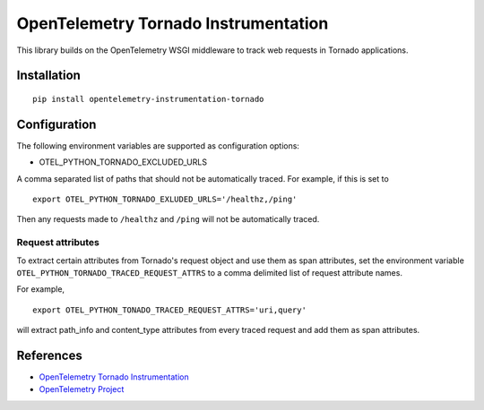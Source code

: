 OpenTelemetry Tornado Instrumentation
======================================

|pypi|

.. |pypi| image:: https://badge.fury.io/py/opentelemetry-instrumentation-tornado.svg
   :target: https://pypi.org/project/opentelemetry-instrumentation-tornado/

This library builds on the OpenTelemetry WSGI middleware to track web requests
in Tornado applications.

Installation
------------

::

    pip install opentelemetry-instrumentation-tornado

Configuration
-------------

The following environment variables are supported as configuration options:

- OTEL_PYTHON_TORNADO_EXCLUDED_URLS 

A comma separated list of paths that should not be automatically traced. For example, if this is set to 

::

    export OTEL_PYTHON_TORNADO_EXLUDED_URLS='/healthz,/ping'

Then any requests made to ``/healthz`` and ``/ping`` will not be automatically traced.

Request attributes
********************
To extract certain attributes from Tornado's request object and use them as span attributes, set the environment variable ``OTEL_PYTHON_TORNADO_TRACED_REQUEST_ATTRS`` to a comma
delimited list of request attribute names. 

For example,

::

    export OTEL_PYTHON_TONADO_TRACED_REQUEST_ATTRS='uri,query'

will extract path_info and content_type attributes from every traced request and add them as span attributes.

References
----------

* `OpenTelemetry Tornado Instrumentation <https://opentelemetry-python.readthedocs.io/en/latest/instrumentation/tornado/tornado.html>`_
* `OpenTelemetry Project <https://opentelemetry.io/>`_
